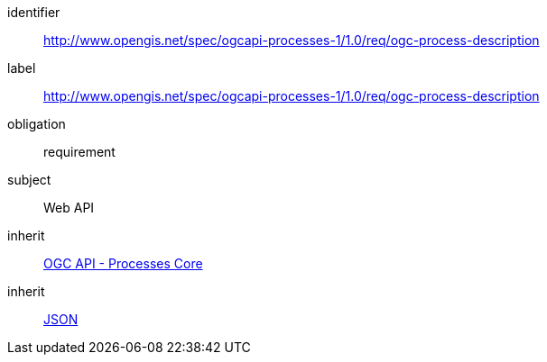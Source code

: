 [[rc_ogc-process-description]]
[requirements_class]
====
[%metadata]
identifier:: http://www.opengis.net/spec/ogcapi-processes-1/1.0/req/ogc-process-description
label:: http://www.opengis.net/spec/ogcapi-processes-1/1.0/req/ogc-process-description
obligation:: requirement
subject:: Web API
inherit:: <<rc_core,OGC API - Processes Core>>
inherit:: <<rfc8259,JSON>>
====
